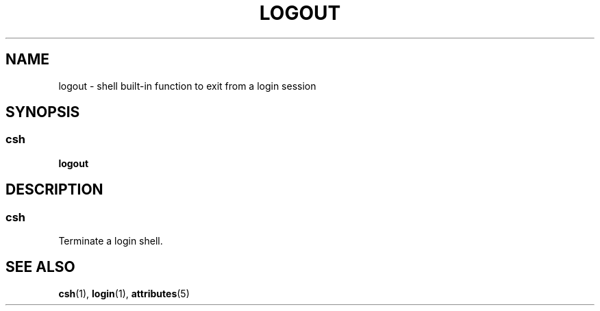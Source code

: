 '\" te
.\"  Copyright 1989 AT&T  Copyright (c) 1994 Sun Microsystems, Inc. - All Rights Reserved.
.\" The contents of this file are subject to the terms of the Common Development and Distribution License (the "License").  You may not use this file except in compliance with the License.
.\" You can obtain a copy of the license at usr/src/OPENSOLARIS.LICENSE or http://www.opensolaris.org/os/licensing.  See the License for the specific language governing permissions and limitations under the License.
.\" When distributing Covered Code, include this CDDL HEADER in each file and include the License file at usr/src/OPENSOLARIS.LICENSE.  If applicable, add the following below this CDDL HEADER, with the fields enclosed by brackets "[]" replaced with your own identifying information: Portions Copyright [yyyy] [name of copyright owner]
.TH LOGOUT 1 "Apr 15, 1994"
.SH NAME
logout \- shell built-in function to exit from a login session
.SH SYNOPSIS
.SS "csh"
.LP
.nf
\fBlogout\fR
.fi

.SH DESCRIPTION
.SS "csh"
.sp
.LP
Terminate a login shell.
.SH SEE ALSO
.sp
.LP
\fBcsh\fR(1), \fBlogin\fR(1), \fBattributes\fR(5)
